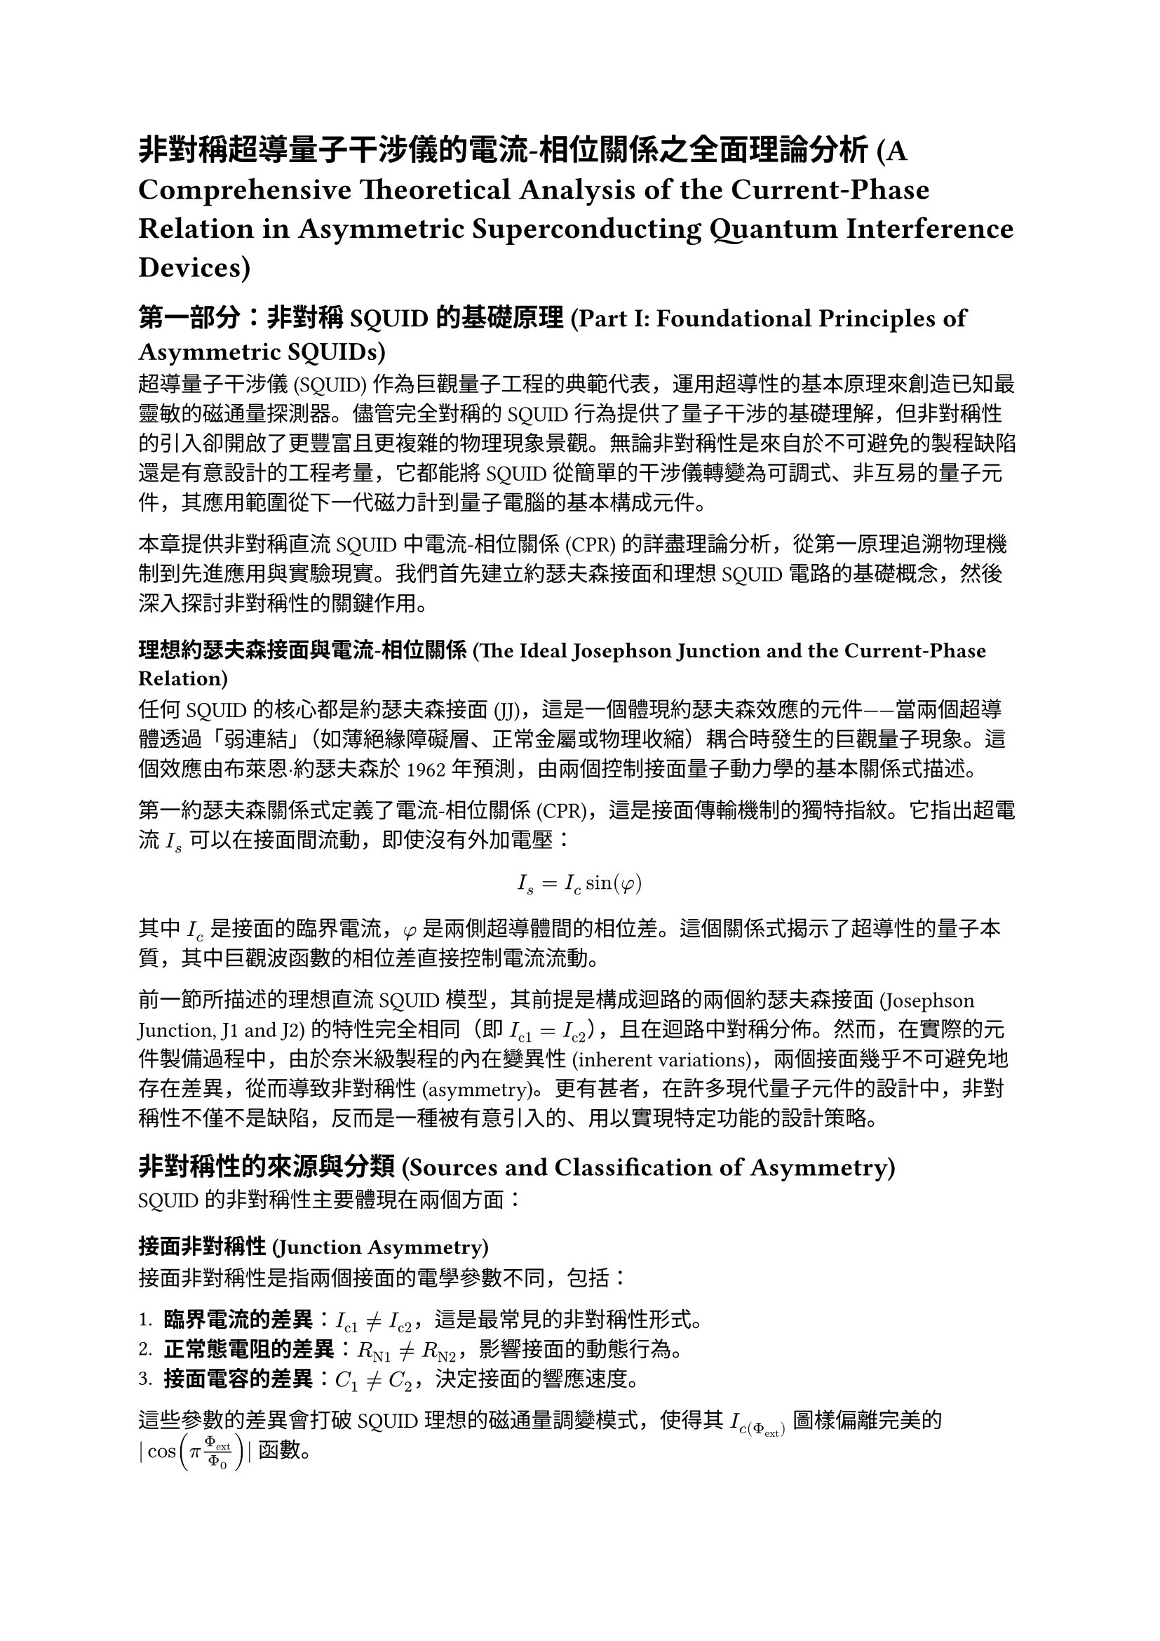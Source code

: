 = 非對稱超導量子干涉儀的電流-相位關係之全面理論分析 (A Comprehensive Theoretical Analysis of the Current-Phase Relation in Asymmetric Superconducting Quantum Interference Devices)

== 第一部分：非對稱 SQUID 的基礎原理 (Part I: Foundational Principles of Asymmetric SQUIDs)

超導量子干涉儀 (SQUID) 作為巨觀量子工程的典範代表，運用超導性的基本原理來創造已知最靈敏的磁通量探測器。儘管完全對稱的 SQUID 行為提供了量子干涉的基礎理解，但非對稱性的引入卻開啟了更豐富且更複雜的物理現象景觀。無論非對稱性是來自於不可避免的製程缺陷還是有意設計的工程考量，它都能將 SQUID 從簡單的干涉儀轉變為可調式、非互易的量子元件，其應用範圍從下一代磁力計到量子電腦的基本構成元件。

本章提供非對稱直流 SQUID 中電流-相位關係 (CPR) 的詳盡理論分析，從第一原理追溯物理機制到先進應用與實驗現實。我們首先建立約瑟夫森接面和理想 SQUID 電路的基礎概念，然後深入探討非對稱性的關鍵作用。

=== 理想約瑟夫森接面與電流-相位關係 (The Ideal Josephson Junction and the Current-Phase Relation)

任何 SQUID 的核心都是約瑟夫森接面 (JJ)，這是一個體現約瑟夫森效應的元件——當兩個超導體透過「弱連結」（如薄絕緣障礙層、正常金屬或物理收縮）耦合時發生的巨觀量子現象。這個效應由布萊恩·約瑟夫森於 1962 年預測，由兩個控制接面量子動力學的基本關係式描述。

第一約瑟夫森關係式定義了電流-相位關係 (CPR)，這是接面傳輸機制的獨特指紋。它指出超電流 $I_s$ 可以在接面間流動，即使沒有外加電壓：

$ I_s = I_c sin(phi) $

其中 $I_c$ 是接面的臨界電流，$phi$ 是兩側超導體間的相位差。這個關係式揭示了超導性的量子本質，其中巨觀波函數的相位差直接控制電流流動。

前一節所描述的理想直流 SQUID 模型，其前提是構成迴路的兩個約瑟夫森接面 (Josephson Junction, J1 and J2) 的特性完全相同（即 $I_("c1") = I_("c2")$），且在迴路中對稱分佈。然而，在實際的元件製備過程中，由於奈米級製程的內在變異性 (inherent variations)，兩個接面幾乎不可避免地存在差異，從而導致非對稱性 (asymmetry)。更有甚者，在許多現代量子元件的設計中，非對稱性不僅不是缺陷，反而是一種被有意引入的、用以實現特定功能的設計策略。

== 非對稱性的來源與分類 (Sources and Classification of Asymmetry)

SQUID 的非對稱性主要體現在兩個方面：

=== 接面非對稱性 (Junction Asymmetry)

接面非對稱性是指兩個接面的電學參數不同，包括：

1. *臨界電流的差異*：$I_("c1") != I_("c2")$，這是最常見的非對稱性形式。
2. *正常態電阻的差異*：$R_("N1") != R_("N2")$，影響接面的動態行為。
3. *接面電容的差異*：$C_1 != C_2$，決定接面的響應速度。

這些參數的差異會打破 SQUID 理想的磁通量調變模式，使得其 $I_c(Phi_"ext")$ 圖樣偏離完美的 $|cos(pi Phi_"ext" / Phi_0)|$ 函數。

=== 迴路非對稱性 (Loop Asymmetry)

迴路非對稱性是指兩個接面在超導迴路中的位置不同，導致：

1. *迴路電感分配不均*：$L_1 != L_2$，其中 $L_1 + L_2 = L_"total"$。
2. *磁通耦合的差異*：兩個接面對外部磁場的響應不同。

這種非對稱性會導致調變圖樣的傾斜、振幅的變化或極小值無法降至零等特徵。

== 非對稱 SQUID 的理論分析 (Theoretical Analysis of Asymmetric SQUIDs)

對於一個非對稱 SQUID，其總電流-相位關係可以表示為：

$ I_s = I_("c1") sin(phi_1) + I_("c2") sin(phi_2) $

其中相位差之間的關係由磁通量量子化條件決定：

$ phi_2 - phi_1 = (2pi Phi) / Phi_0 $

考慮接面參數的非對稱性，我們可以引入非對稱參數 $alpha$：

$ alpha = (I_("c1") - I_("c2")) / (I_("c1") + I_("c2")) $

當 $alpha = 0$ 時，系統退化為對稱 SQUID；當 $alpha != 0$ 時，系統表現出非對稱行為。

對於中等非對稱性 ($|alpha| < 1$)，總臨界電流可以近似表示為：

$ I_"max"(Phi) = (I_("c1") + I_("c2")) sqrt(cos^2((pi Phi) / Phi_0) + alpha^2 sin^2((pi Phi) / Phi_0)) $

== 高度非對稱 SQUID：相位偏置探測器 (Highly Asymmetric SQUIDs: Phase-Biased Detectors)

當一個接面的臨界電流遠大於另一個時（$I_("c1") >> I_("c2")$），SQUID 可以被視為一個相位偏置 (phase-biased) 的探測器。在此組態中：

1. *較強接面 (Strong Junction)*：近似地提供一個固定的相位參考，$phi_1 approx "常數"$。
2. *較弱接面 (Weak Junction)*：其相位差 $phi_2$ 主要由外部磁通量 $Phi_"ext"$ 控制。

這種配置的優勢在於：

$ phi_2 = phi_1 + (2pi Phi_"ext") / Phi_0 $

透過精密量測非對稱 SQUID 的總臨界電流 $I_"c,total"$ 隨外部磁通量 $Phi_"ext"$ 的完整調變曲線，我們可以直接重構出較弱接面的電流-相位關係 (Current-Phase Relation, CPR)：

$ I_("s,weak")(phi) = I_("c,total")(Phi_"ext") - I_("c1") sin(phi_1) $

== 非對稱性對 SQUID 性能的影響 (Impact of Asymmetry on SQUID Performance)

=== 磁通量調變深度 (Flux Modulation Depth)

對於對稱 SQUID，磁通量調變的深度為 100%，即在半整數磁通量量子處臨界電流可以完全抵消。而對於非對稱 SQUID，調變深度由非對稱參數決定：

$ "調變深度" = (I_"max" - I_"min") / I_"max" = (2|I_("c1")||I_("c2")|) / (I_("c1")^2 + I_("c2")^2) $

當 $I_("c1") = I_("c2")$ 時，調變深度為 100%；當差異增大時，調變深度減小。

=== 磁通量靈敏度 (Flux Sensitivity)

非對稱性會改變 SQUID 的磁通量-電壓轉換係數：

$ (d V) / (d Phi) = R_N (d I_c) / (d Phi) $

其中 $R_N$ 是等效正常態電阻。對於非對稱 SQUID，此轉換係數在不同磁通量點會有所變化。

== 非對稱 SQUID 作為 CPR 探測工具 (Asymmetric SQUIDs as CPR Probing Tools)

非對稱 SQUID 提供了一個探測約瑟夫森接面內在物理的強大工具。透過分析其磁通量調變圖樣的畸變，我們可以：

=== Fourier 分析技術 (Fourier Analysis Technique)

對調變曲線 $I_c(Phi_"ext")$ 進行傅立葉轉換：

$ I_c(Phi_"ext") = sum_(n=0)^infinity a_n cos((2pi n Phi_"ext") / Phi_0) + b_n sin((2pi n Phi_"ext") / Phi_0) $

不同的傅立葉分量對應於 CPR 的不同諧波：
- 基頻分量：對應 $sin(phi)$ 項
- 二次諧波：對應 $sin(2phi)$ 項
- 高次諧波：對應更複雜的 CPR 形式

=== 非正弦 CPR 的識別 (Identification of Non-sinusoidal CPRs)

標準正弦 CPR ($I_s = I_c sin(phi)$) 會產生標準的餘弦調變。任何偏離此形式的調變都指示著非傳統的 CPR：

1. *偏斜 CPR (Skewed CPR)*：導致調變曲線的不對稱
2. *二階諧波 CPR*：產生 $Phi_0/2$ 週期的調變分量
3. *$phi_0$-接面*：導致相位偏移的調變圖樣

== 實驗實現與量測技術 (Experimental Implementation and Measurement Techniques)

=== 元件設計考量 (Device Design Considerations)

設計非對稱 SQUID 時需要考慮：

1. *非對稱比的選擇*：平衡調變深度與 CPR 探測精度
2. *迴路幾何*：最小化寄生電感和串擾
3. *材料選擇*：確保接面特性的穩定性

=== 低溫量測協議 (Cryogenic Measurement Protocol)

精確的 CPR 量測需要：

1. *溫度穩定性*：維持 $T << T_c$ 以確保超導性
2. *磁場屏蔽*：消除外部磁場干擾
3. *電流偏置精度*：高解析度的電流控制
4. *電壓量測靈敏度*：檢測微小的電壓變化

== 在 PtTe₂ 系統中的應用 (Application in PtTe₂ Systems)

在本研究中，非對稱 SQUID 技術被應用於探測 1T-PtTe₂ 約瑟夫森接面的電流-相位關係。透過設計並製備以 PtTe₂ 作為其中一個弱連結的非對稱 SQUID，其磁通量調變圖樣的畸變程度直接編碼了由狄拉克半金屬所中介的非傳統電流-相位關係。

=== 拓撲半金屬的 CPR 特徵 (CPR Characteristics of Topological Semimetals)

PtTe₂ 作為第二類狄拉克半金屬 (Type-II Dirac Semimetal)，其約瑟夫森接面預期表現出：

1. *非正弦 CPR*：由於狄拉克費米子的特殊輸運性質
2. *高次諧波分量*：特別是二階諧波 ($sin(2phi)$) 項
3. *可調控性*：透過外部磁場調控 CPR 的形式

=== 約瑟夫森二極體效應的探測 (Detection of Josephson Diode Effect)

非對稱 SQUID 也是探測約瑟夫森二極體效應 (Josephson Diode Effect, JDE) 的有效工具。透過量測正、負方向的切換電流差異：

$ eta = (I_("sw")^+ - I_("sw")^-) / (I_("sw")^+ + I_("sw")^-) $

可以量化 JDE 的強度，並與重構的 CPR 進行比對分析。

== 結論與展望 (Conclusions and Outlook)

非對稱 SQUID 作為一種強大的量測工具，為探測約瑟夫森接面的微觀物理提供了獨特的視角。在 PtTe₂ 等新興量子材料的研究中，這種技術不僅能夠揭示材料的內在拓撲性質，更為開發新型超導量子元件提供了重要的設計指導。

未來的研究方向包括：

1. *多通道 SQUID*：探測更複雜的傳輸通道
2. *時間相關效應*：研究動態 CPR 的演化
3. *人工智慧輔助*：利用機器學習優化 CPR 重構算法
4. *量子元件應用*：基於非傳統 CPR 的新型量子位元設計

這些發展將進一步推動超導量子電子學和拓撲量子計算領域的進步。